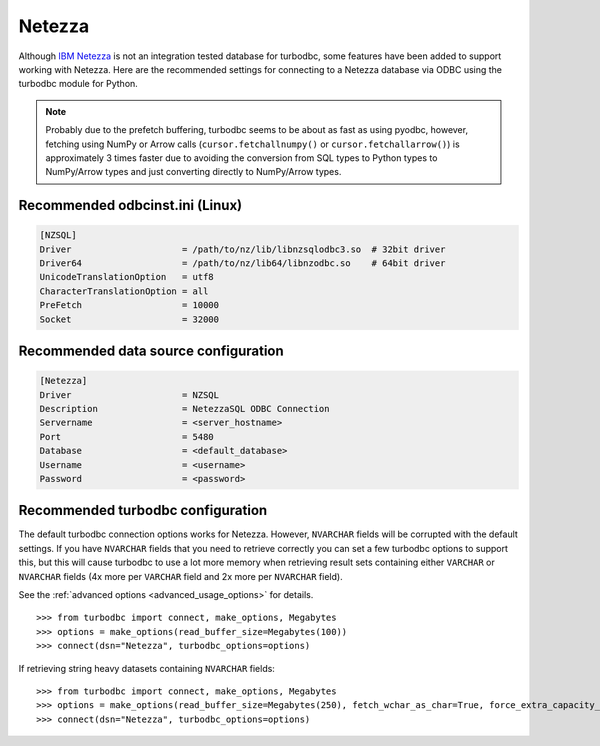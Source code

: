 Netezza
=======

Although `IBM Netezza <https://www.ibm.com/analytics/netezza>`_  is not an integration tested
database for turbodbc, some features have been added to support working with Netezza.
Here are the recommended settings for connecting to a Netezza database via ODBC
using the turbodbc module for Python.

.. note::
    Probably due to the prefetch buffering, turbodbc seems to be about as fast as using pyodbc,
    however, fetching using NumPy or Arrow calls (``cursor.fetchallnumpy()`` or ``cursor.fetchallarrow()``)
    is approximately 3 times faster due to avoiding the conversion from SQL types to Python
    types to NumPy/Arrow types and just converting directly to NumPy/Arrow types.


Recommended odbcinst.ini (Linux)
--------------------------------

.. code-block:: ini

    [NZSQL]
    Driver                     = /path/to/nz/lib/libnzsqlodbc3.so  # 32bit driver
    Driver64                   = /path/to/nz/lib64/libnzodbc.so    # 64bit driver
    UnicodeTranslationOption   = utf8
    CharacterTranslationOption = all
    PreFetch                   = 10000
    Socket                     = 32000


Recommended data source configuration
-------------------------------------

.. code-block:: ini

    [Netezza]
    Driver                     = NZSQL
    Description                = NetezzaSQL ODBC Connection
    Servername                 = <server_hostname>
    Port                       = 5480
    Database                   = <default_database>
    Username                   = <username>
    Password                   = <password>


Recommended turbodbc configuration
----------------------------------

The default turbodbc connection options works for Netezza. However, ``NVARCHAR``
fields will be corrupted with the default settings. If you have ``NVARCHAR`` fields
that you need to retrieve correctly you can set a few turbodbc options to support
this, but this will cause turbodbc to use a lot more memory when retrieving result
sets containing either ``VARCHAR`` or ``NVARCHAR`` fields (4x more per ``VARCHAR``
field and 2x more per ``NVARCHAR`` field).

See the :ref:`advanced options <advanced_usage_options>` for details.

::

    >>> from turbodbc import connect, make_options, Megabytes
    >>> options = make_options(read_buffer_size=Megabytes(100))
    >>> connect(dsn="Netezza", turbodbc_options=options)

If retrieving string heavy datasets containing ``NVARCHAR`` fields:

::

    >>> from turbodbc import connect, make_options, Megabytes
    >>> options = make_options(read_buffer_size=Megabytes(250), fetch_wchar_as_char=True, force_extra_capacity_for_unicode=True)
    >>> connect(dsn="Netezza", turbodbc_options=options)
